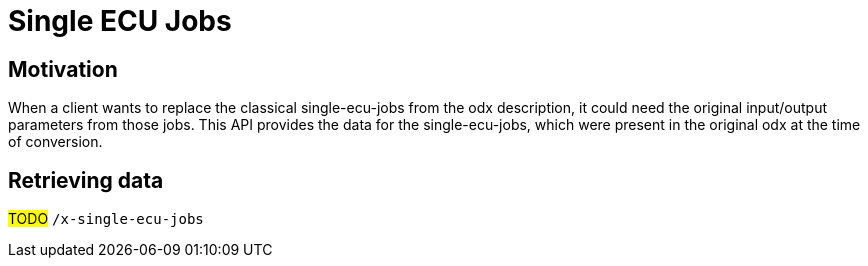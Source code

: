 [#_architecture_sovd_api_iso_extensions_single_ecu_jobs]
= Single ECU Jobs

== Motivation

When a client wants to replace the classical single-ecu-jobs from the odx description, it could need the original input/output parameters from those jobs. This API provides the data for the single-ecu-jobs, which were present in the original odx at the time of conversion.

== Retrieving data

#TODO# `/x-single-ecu-jobs`
